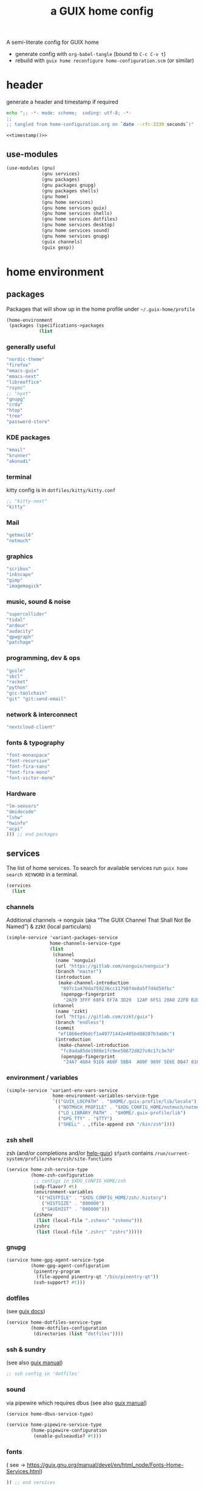 # -*- mode: org;  coding: utf-8; -*-
#+title: a GUIX home config
#+property: header-args :tangle home-configuration.scm

A semi-literate config for GUIX home
- generate config with =org-babel-tangle= (bound to =C-c C-v t=)
- rebuild with =guix home reconfigure home-configuration.scm= (or similar)

* header
generate a header and timestamp if required

#+name: timestamp
#+BEGIN_SRC sh :results output code :tangle no
echo ";; -*- mode: scheme;  coding: utf-8; -*-
;;
;; tangled from home-configuration.org on `date --rfc-3339 seconds`)"
#+end_src

#+begin_src scheme :noweb yes
<<timestamp()>>
#+end_src

** use-modules

#+BEGIN_SRC scheme
(use-modules (gnu)
             (gnu services)
             (gnu packages)
             (gnu packages gnupg)
             (gnu packages shells)
             (gnu home)
             (gnu home services)
             (gnu home services guix)
             (gnu home services shells)
             (gnu home services dotfiles)
             (gnu home services desktop)
             (gnu home services sound)
             (gnu home services gnupg)
             (guix channels)
             (guix gexp))
#+END_SRC

* home environment
** packages

Packages that will show up in the  home profile under =~/.guix-home/profile=

#+BEGIN_SRC scheme
(home-environment
 (packages (specifications->packages
            (list
                         #+END_SRC
*** generally useful
             #+BEGIN_SRC scheme
             "nordic-theme"
             "firefox"
             "emacs-guix"
             "emacs-next"
             "libreoffice"
             "rsync"
             ;; "nyxt"
             "gnupg"
             "crda"
             "htop"
             "tree"
             "password-store"
             #+END_SRC
*** KDE packages
             #+BEGIN_SRC scheme
             "kmail"
             "krunner"
             "akonadi"
             #+END_SRC
*** terminal
kitty config is in  =dotfiles/kitty/kitty.conf=
             #+BEGIN_SRC scheme
             ;; "kitty-next"
             "kitty"
             #+END_SRC
*** Mail
             #+BEGIN_SRC scheme
             "getmail6"
             "notmuch"
             #+END_SRC
*** graphics
             #+BEGIN_SRC scheme
             "scribus"
             "inkscape"
             "gimp"
             "imagemagick"
             #+END_SRC
*** music, sound & noise
             #+BEGIN_SRC scheme
             "supercollider"
             "tidal"
             "ardour"
             "audacity"
             "qpwgraph"
             "patchage"
             #+END_SRC
*** programming, dev & ops
#+BEGIN_SRC scheme :session
             "guile"
             "sbcl"
             "racket"
             "python"
             "gcc-toolchain"
             "git" "git:send-email"
#+END_SRC

*** network & interconnect
#+BEGIN_SRC scheme
             "nextcloud-client"
#+END_SRC
*** fonts & typography

#+BEGIN_SRC scheme :session
             "font-monaspace"
             "font-recursive"
             "font-fira-sans"
             "font-fira-mono"
             "font-victor-mono"
#+END_SRC

*** Hardware
             #+BEGIN_SRC scheme
             "lm-sensors"
             "dmidecode"
             "lshw"
             "hwinfo"
             "acpi"
             ))) ;; end packages
#+END_SRC

** services

The list of home services.  To search for available services run =guix home search KEYWORD= in a terminal.

#+BEGIN_SRC scheme
 (services
   (list
   #+END_SRC
*** channels

Additional channels → nonguix (aka “The GUIX Channel That Shall Not Be Named”) & zzkt (local particulars)

#+BEGIN_SRC scheme
    (simple-service 'variant-packages-service
                    home-channels-service-type
                    (list
                     (channel
                      (name 'nonguix)
                      (url "https://gitlab.com/nonguix/nonguix")
                      (branch "master")
                      (introduction
                       (make-channel-introduction
                        "897c1a470da759236cc11798f4e0a5f7d4d59fbc"
                        (openpgp-fingerprint
                         "2A39 3FFF 68F4 EF7A 3D29  12AF 6F51 20A0 22FB B2D5"))))
                     (channel
                      (name 'zzkt)
                      (url "https://gitlab.com/zzkt/guix")
                      (branch "endless")
                      (commit
                       "ef1868ed9bdcf1a49771442e405bd88207b3ab0c")
                      (introduction
                       (make-channel-introduction
                        "fc0ada85de1980e1fc9ee50672d827c0c17c3e7d"
                        (openpgp-fingerprint
                         "24A7 4604 91E6 A60F 5BB4  A00F 989F 5E6E DB47 8160"))))))
#+END_SRC

*** environment / variables

#+BEGIN_SRC scheme
    (simple-service 'variant-env-vars-service
                     home-environment-variables-service-type
                     `(("GUIX_LOCPATH" . "$HOME/.guix-profile/lib/locale")
                       ("NOTMUCH_PROFILE" . "$XDG_CONFIG_HOME/notmuch/notmuch.conf")
                       ("LD_LIBRARY_PATH" . "$HOME/.guix-profile/lib")
                       ("GPG_TTY" . "$TTY")
                       ("SHELL" . ,(file-append zsh "/bin/zsh"))))
#+END_SRC

*** zsh shell
zsh (and/or completions and/or [[https://lists.gnu.org/archive/html/help-guix/2020-06/msg00005.html][help-guix]])
     =$fpath= contains =/run/current-system/profile/share/zsh/site-functions=

#+BEGIN_SRC scheme
   (service home-zsh-service-type
            (home-zsh-configuration
             ;; configs in $XDG_CONFIG_HOME/zsh
             (xdg-flavor? #t)
             (environment-variables
              '(("HISTFILE" . "$XDG_CONFIG_HOME/zsh/.history")
                ("HISTSIZE" . "800000")
                ("SAVEHIST" . "800000")))
             (zshenv
              (list (local-file ".zshenv" "zshenv")))
             (zshrc
              (list (local-file ".zshrc" "zshrc")))))
   #+END_SRC

*** gnupg

#+BEGIN_SRC scheme
   (service home-gpg-agent-service-type
            (home-gpg-agent-configuration
             (pinentry-program
              (file-append pinentry-qt "/bin/pinentry-qt"))
             (ssh-support? #t)))
   #+END_SRC

*** dotfiles
 (see [[https://guix.gnu.org/manual/devel/en/html_node/Essential-Home-Services.html][guix docs]])

#+BEGIN_SRC scheme
   (service home-dotfiles-service-type
            (home-dotfiles-configuration
             (directories (list "dotfiles"))))
#+END_SRC

*** ssh & sundry
(see also [[https://guix.gnu.org/manual/devel/en/html_node/Secure-Shell.html][guix manual]])

#+BEGIN_SRC scheme
  ;; ssh config in 'dotfiles'
#+END_SRC

*** sound
 via pipewire which requires dbus  (see also [[https://guix.gnu.org/manual/devel/en/html_node/Sound-Home-Services.html][guix manual]])

#+BEGIN_SRC scheme
   (service home-dbus-service-type)

   (service home-pipewire-service-type
            (home-pipewire-configuration
             (enable-pulseaudio? #t)))
#+END_SRC

*** fonts
 ( see -> https://guix.gnu.org/manual/devel/en/html_node/Fonts-Home-Services.html)

#+BEGIN_SRC scheme
  )) ;; end services
   #+END_SRC

* FIN

#+BEGIN_SRC scheme
  ) ;; end home-environment
#+END_SRC
